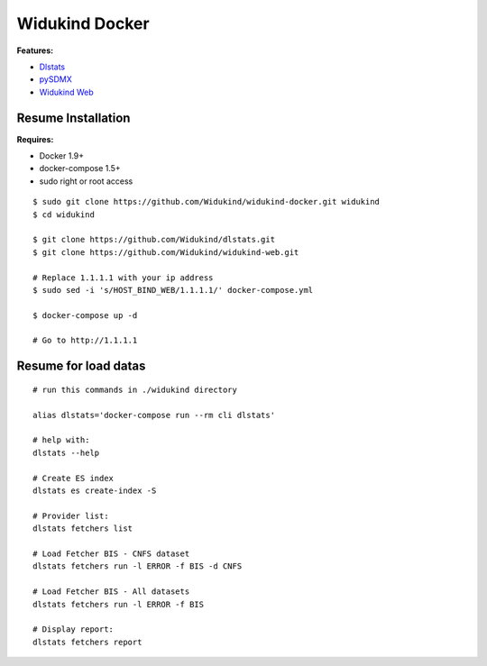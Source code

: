 ===============
Widukind Docker
===============

**Features:**

* `Dlstats`_
* `pySDMX`_
* `Widukind Web`_

Resume Installation
-------------------

**Requires:**

* Docker 1.9+
* docker-compose 1.5+
* sudo right or root access

::

    $ sudo git clone https://github.com/Widukind/widukind-docker.git widukind
    $ cd widukind
    
    $ git clone https://github.com/Widukind/dlstats.git
    $ git clone https://github.com/Widukind/widukind-web.git
    
    # Replace 1.1.1.1 with your ip address
    $ sudo sed -i 's/HOST_BIND_WEB/1.1.1.1/' docker-compose.yml
    
    $ docker-compose up -d
    
    # Go to http://1.1.1.1
    
Resume for load datas
---------------------

::

    # run this commands in ./widukind directory
    
    alias dlstats='docker-compose run --rm cli dlstats'
    
    # help with:
    dlstats --help
    
    # Create ES index    
    dlstats es create-index -S

    # Provider list:    
    dlstats fetchers list

    # Load Fetcher BIS - CNFS dataset
    dlstats fetchers run -l ERROR -f BIS -d CNFS

    # Load Fetcher BIS - All datasets
    dlstats fetchers run -l ERROR -f BIS

    # Display report:
    dlstats fetchers report
    
.. _`Dlstats`: https://github.com/Widukind/dlstats
.. _`pySDMX`: https://github.com/Widukind/pysdmx
.. _`Widukind Web`: https://github.com/Widukind/widukind-web

